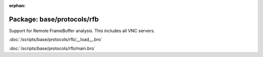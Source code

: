 :orphan:

Package: base/protocols/rfb
===========================

Support for Remote FrameBuffer analysis.  This includes all VNC servers.

:doc:`/scripts/base/protocols/rfb/__load__.bro`


:doc:`/scripts/base/protocols/rfb/main.bro`


